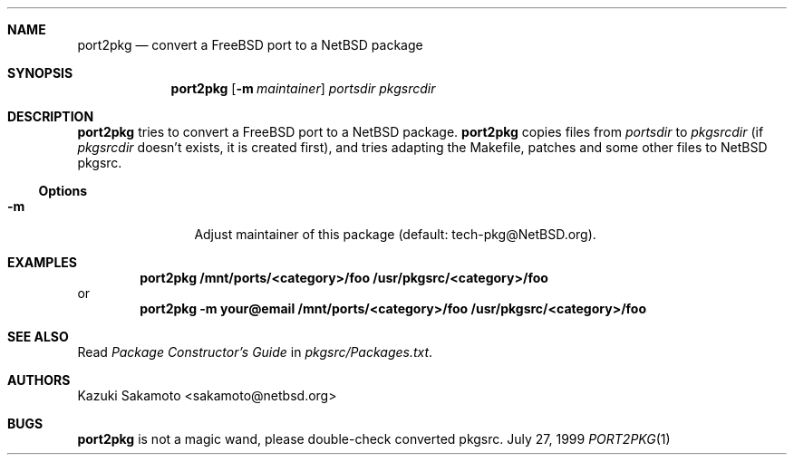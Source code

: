 .\"	$NetBSD: port2pkg.1,v 1.3 2004/01/10 19:23:41 kristerw Exp $
.\"
.\" Copyright (c) 1999 by Kazuki Sakamoto (sakamoto@netbsd.org)
.\" Absolutely no warranty.
.\"
.Dd July 27, 1999
.Dt PORT2PKG 1
.Sh NAME
.Nm port2pkg
.Nd convert a FreeBSD port to a NetBSD package
.Sh SYNOPSIS
.Nm
.Op Fl m Ar maintainer
.Ar portsdir
.Ar pkgsrcdir
.Sh DESCRIPTION
.Nm
tries to convert a
.Fx
port to a
.Nx
package.
.Nm
copies files
from
.Ar portsdir
to
.Ar pkgsrcdir
(if
.Ar pkgsrcdir
doesn't exists, it is created first),
and tries adapting the Makefile, patches and some other files
to
.Nx
pkgsrc.
.Ss Options
.Bl -tag -width Fl
.It Fl m
Adjust maintainer of this package
(default: tech-pkg@NetBSD.org).
.El
.Sh EXAMPLES
.Dl port2pkg /mnt/ports/<category>/foo /usr/pkgsrc/<category>/foo
or
.Dl port2pkg -m your@email /mnt/ports/<category>/foo /usr/pkgsrc/<category>/foo
.Sh SEE ALSO
Read
.Ar Package Constructor's Guide
in
.Pa pkgsrc/Packages.txt .
.Sh AUTHORS
.An Kazuki Sakamoto Aq sakamoto@netbsd.org
.Sh BUGS
.Nm
is not a magic wand, please double-check converted pkgsrc.
